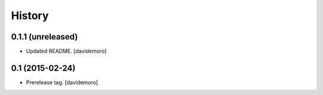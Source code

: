 History
=======

0.1.1 (unreleased)
------------------

- Updated README.
  [davidemoro]


0.1 (2015-02-24)
----------------

- Prerelease tag.
  [davidemoro]
